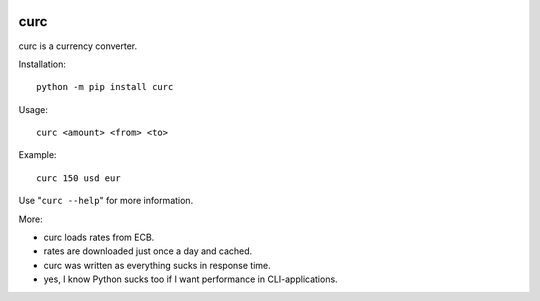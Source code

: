 .. image:: img/curc.png

====
curc
====

.. image:: https://badge.fury.io/py/curc.svg
    :target: https://badge.fury.io/py/curc

curc is a currency converter.

Installation::

    python -m pip install curc

Usage::

    curc <amount> <from> <to>

Example::

    curc 150 usd eur

Use "``curc --help``" for more information.

More:

- curc loads rates from ECB.

- rates are downloaded just once a day and cached.

- curc was written as everything sucks in response time.

- yes, I know Python sucks too if I want performance in CLI-applications.

